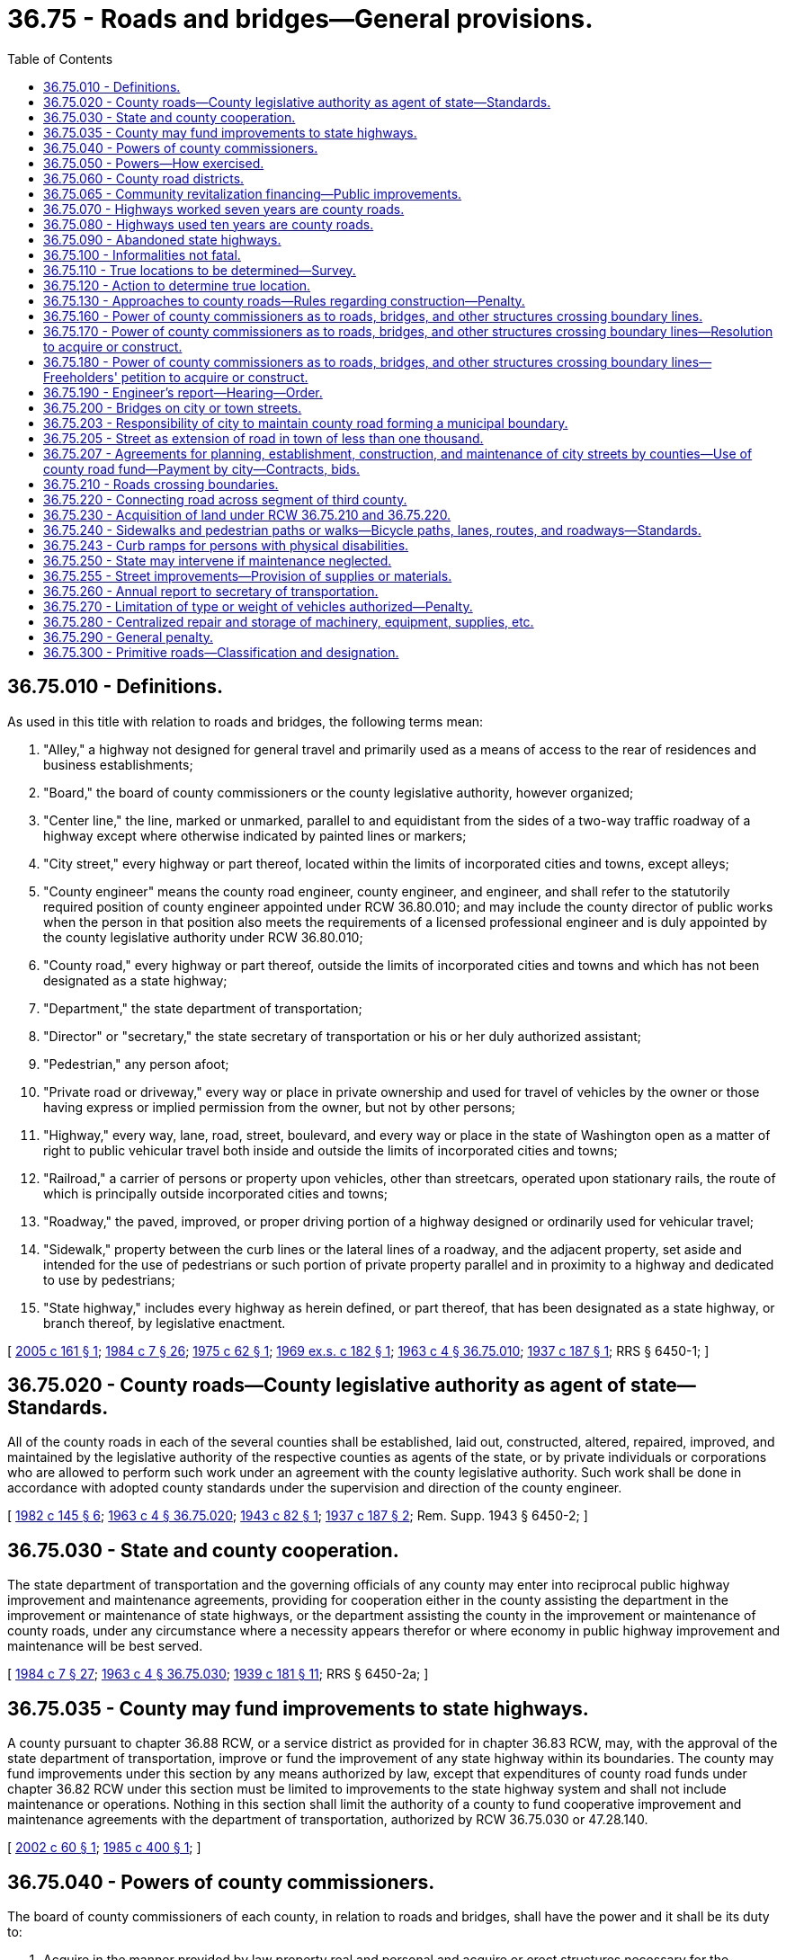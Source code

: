 = 36.75 - Roads and bridges—General provisions.
:toc:

== 36.75.010 - Definitions.
As used in this title with relation to roads and bridges, the following terms mean:

. "Alley," a highway not designed for general travel and primarily used as a means of access to the rear of residences and business establishments;

. "Board," the board of county commissioners or the county legislative authority, however organized;

. "Center line," the line, marked or unmarked, parallel to and equidistant from the sides of a two-way traffic roadway of a highway except where otherwise indicated by painted lines or markers;

. "City street," every highway or part thereof, located within the limits of incorporated cities and towns, except alleys;

. "County engineer" means the county road engineer, county engineer, and engineer, and shall refer to the statutorily required position of county engineer appointed under RCW 36.80.010; and may include the county director of public works when the person in that position also meets the requirements of a licensed professional engineer and is duly appointed by the county legislative authority under RCW 36.80.010;

. "County road," every highway or part thereof, outside the limits of incorporated cities and towns and which has not been designated as a state highway;

. "Department," the state department of transportation;

. "Director" or "secretary," the state secretary of transportation or his or her duly authorized assistant;

. "Pedestrian," any person afoot;

. "Private road or driveway," every way or place in private ownership and used for travel of vehicles by the owner or those having express or implied permission from the owner, but not by other persons;

. "Highway," every way, lane, road, street, boulevard, and every way or place in the state of Washington open as a matter of right to public vehicular travel both inside and outside the limits of incorporated cities and towns;

. "Railroad," a carrier of persons or property upon vehicles, other than streetcars, operated upon stationary rails, the route of which is principally outside incorporated cities and towns;

. "Roadway," the paved, improved, or proper driving portion of a highway designed or ordinarily used for vehicular travel;

. "Sidewalk," property between the curb lines or the lateral lines of a roadway, and the adjacent property, set aside and intended for the use of pedestrians or such portion of private property parallel and in proximity to a highway and dedicated to use by pedestrians;

. "State highway," includes every highway as herein defined, or part thereof, that has been designated as a state highway, or branch thereof, by legislative enactment.

[ http://lawfilesext.leg.wa.gov/biennium/2005-06/Pdf/Bills/Session%20Laws/House/1599.SL.pdf?cite=2005%20c%20161%20§%201[2005 c 161 § 1]; http://leg.wa.gov/CodeReviser/documents/sessionlaw/1984c7.pdf?cite=1984%20c%207%20§%2026[1984 c 7 § 26]; http://leg.wa.gov/CodeReviser/documents/sessionlaw/1975c62.pdf?cite=1975%20c%2062%20§%201[1975 c 62 § 1]; http://leg.wa.gov/CodeReviser/documents/sessionlaw/1969ex1c182.pdf?cite=1969%20ex.s.%20c%20182%20§%201[1969 ex.s. c 182 § 1]; http://leg.wa.gov/CodeReviser/documents/sessionlaw/1963c4.pdf?cite=1963%20c%204%20§%2036.75.010[1963 c 4 § 36.75.010]; http://leg.wa.gov/CodeReviser/documents/sessionlaw/1937c187.pdf?cite=1937%20c%20187%20§%201[1937 c 187 § 1]; RRS § 6450-1; ]

== 36.75.020 - County roads—County legislative authority as agent of state—Standards.
All of the county roads in each of the several counties shall be established, laid out, constructed, altered, repaired, improved, and maintained by the legislative authority of the respective counties as agents of the state, or by private individuals or corporations who are allowed to perform such work under an agreement with the county legislative authority. Such work shall be done in accordance with adopted county standards under the supervision and direction of the county engineer.

[ http://leg.wa.gov/CodeReviser/documents/sessionlaw/1982c145.pdf?cite=1982%20c%20145%20§%206[1982 c 145 § 6]; http://leg.wa.gov/CodeReviser/documents/sessionlaw/1963c4.pdf?cite=1963%20c%204%20§%2036.75.020[1963 c 4 § 36.75.020]; http://leg.wa.gov/CodeReviser/documents/sessionlaw/1943c82.pdf?cite=1943%20c%2082%20§%201[1943 c 82 § 1]; http://leg.wa.gov/CodeReviser/documents/sessionlaw/1937c187.pdf?cite=1937%20c%20187%20§%202[1937 c 187 § 2]; Rem. Supp. 1943 § 6450-2; ]

== 36.75.030 - State and county cooperation.
The state department of transportation and the governing officials of any county may enter into reciprocal public highway improvement and maintenance agreements, providing for cooperation either in the county assisting the department in the improvement or maintenance of state highways, or the department assisting the county in the improvement or maintenance of county roads, under any circumstance where a necessity appears therefor or where economy in public highway improvement and maintenance will be best served.

[ http://leg.wa.gov/CodeReviser/documents/sessionlaw/1984c7.pdf?cite=1984%20c%207%20§%2027[1984 c 7 § 27]; http://leg.wa.gov/CodeReviser/documents/sessionlaw/1963c4.pdf?cite=1963%20c%204%20§%2036.75.030[1963 c 4 § 36.75.030]; http://leg.wa.gov/CodeReviser/documents/sessionlaw/1939c181.pdf?cite=1939%20c%20181%20§%2011[1939 c 181 § 11]; RRS § 6450-2a; ]

== 36.75.035 - County may fund improvements to state highways.
A county pursuant to chapter 36.88 RCW, or a service district as provided for in chapter 36.83 RCW, may, with the approval of the state department of transportation, improve or fund the improvement of any state highway within its boundaries. The county may fund improvements under this section by any means authorized by law, except that expenditures of county road funds under chapter 36.82 RCW under this section must be limited to improvements to the state highway system and shall not include maintenance or operations. Nothing in this section shall limit the authority of a county to fund cooperative improvement and maintenance agreements with the department of transportation, authorized by RCW 36.75.030 or 47.28.140.

[ http://lawfilesext.leg.wa.gov/biennium/2001-02/Pdf/Bills/Session%20Laws/Senate/6350-S.SL.pdf?cite=2002%20c%2060%20§%201[2002 c 60 § 1]; http://leg.wa.gov/CodeReviser/documents/sessionlaw/1985c400.pdf?cite=1985%20c%20400%20§%201[1985 c 400 § 1]; ]

== 36.75.040 - Powers of county commissioners.
The board of county commissioners of each county, in relation to roads and bridges, shall have the power and it shall be its duty to:

. Acquire in the manner provided by law property real and personal and acquire or erect structures necessary for the administration of the county roads of such county;

. Maintain a county engineering office and keep record of all proceedings and orders pertaining to the county roads of such county;

. Acquire land for county road purposes by purchase, gift, or condemnation, and exercise the right of eminent domain as by law provided for the taking of land for public use by counties of this state;

. Perform all acts necessary and proper for the administration of the county roads of such county as by law provided;

. In its discretion rent or lease any lands, improvements or air space above or below any county road or unused county roads to any person or entity, public or private: PROVIDED, That the said renting or leasing will not interfere with vehicular traffic along said county road or adversely affect the safety of the traveling public: PROVIDED FURTHER, That any such sale, lease or rental shall be by public bid in the manner provided by law: AND PROVIDED FURTHER, That nothing herein shall prohibit any county from granting easements of necessity.

[ http://leg.wa.gov/CodeReviser/documents/sessionlaw/1969ex1c182.pdf?cite=1969%20ex.s.%20c%20182%20§%2015[1969 ex.s. c 182 § 15]; http://leg.wa.gov/CodeReviser/documents/sessionlaw/1963c4.pdf?cite=1963%20c%204%20§%2036.75.040[1963 c 4 § 36.75.040]; http://leg.wa.gov/CodeReviser/documents/sessionlaw/1937c187.pdf?cite=1937%20c%20187%20§%203[1937 c 187 § 3]; RRS § 6450-3; ]

== 36.75.050 - Powers—How exercised.
The powers and duties vested in or imposed upon the boards with respect to establishing, examining, surveying, constructing, altering, repairing, improving, and maintaining county roads, shall be exercised under the supervision and direction of the county road engineer.

The board shall by resolution, and not otherwise, order the survey, establishment, construction, alteration, or improvement of county roads; the county road engineer shall prepare all necessary maps, plans, and specifications therefor, showing the right-of-way widths, the alignments, gradients, and standards of construction.

[ http://leg.wa.gov/CodeReviser/documents/sessionlaw/1963c4.pdf?cite=1963%20c%204%20§%2036.75.050[1963 c 4 § 36.75.050]; 1943 c 73 § 1, part; 1937 c 187 § 4, part; Rem. Supp. 1943 § 6450-4; ]

== 36.75.060 - County road districts.
For the purpose of efficient administration of the county roads of each county the board may, but not more than once in each year, form their respective counties, or any part thereof, into suitable and convenient road districts, not exceeding nine in number, and cause a description thereof to be entered upon their records.

Unless the board decides otherwise by majority vote, there shall be at least one road district in each county commissioner's district embracing territory outside of cities and towns and no road district shall extend into more than one county commissioner's district.

[ http://leg.wa.gov/CodeReviser/documents/sessionlaw/1969ex1c182.pdf?cite=1969%20ex.s.%20c%20182%20§%203[1969 ex.s. c 182 § 3]; http://leg.wa.gov/CodeReviser/documents/sessionlaw/1963c4.pdf?cite=1963%20c%204%20§%2036.75.060[1963 c 4 § 36.75.060]; http://leg.wa.gov/CodeReviser/documents/sessionlaw/1937c187.pdf?cite=1937%20c%20187%20§%205[1937 c 187 § 5]; RRS § 6450-5; ]

== 36.75.065 - Community revitalization financing—Public improvements.
In addition to other authority that a road district possesses, a road district may provide any public improvement as defined under RCW 39.89.020, but this additional authority is limited to participating in the financing of the public improvements as provided under RCW 39.89.050.

This section does not limit the authority of a road district to otherwise participate in the public improvements if that authority exists elsewhere.

[ http://lawfilesext.leg.wa.gov/biennium/2001-02/Pdf/Bills/Session%20Laws/House/1418-S.SL.pdf?cite=2001%20c%20212%20§%2016[2001 c 212 § 16]; ]

== 36.75.070 - Highways worked seven years are county roads.
All public highways in this state, outside incorporated cities and towns and not designated as state highways, which have been used as public highways for a period of not less than seven years, where they have been worked and kept up at the expense of the public, are county roads.

[ http://leg.wa.gov/CodeReviser/documents/sessionlaw/1963c4.pdf?cite=1963%20c%204%20§%2036.75.070[1963 c 4 § 36.75.070]; http://leg.wa.gov/CodeReviser/documents/sessionlaw/1955c361.pdf?cite=1955%20c%20361%20§%202[1955 c 361 § 2]; prior: 1945 c 125 § 1, part; 1937 c 187 § 10, part; Rem. Supp. 1945 § 6450-10, part; ]

== 36.75.080 - Highways used ten years are county roads.
All public highways in this state, outside incorporated cities and towns and not designated as state highways which have been used as public highways for a period of not less than ten years are county roads: PROVIDED, That no duty to maintain such public highway nor any liability for any injury or damage for failure to maintain such public highway or any road signs thereon shall attach to the county until the same shall have been adopted as a part of the county road system by resolution of the county commissioners.

[ http://leg.wa.gov/CodeReviser/documents/sessionlaw/1963c4.pdf?cite=1963%20c%204%20§%2036.75.080[1963 c 4 § 36.75.080]; http://leg.wa.gov/CodeReviser/documents/sessionlaw/1955c361.pdf?cite=1955%20c%20361%20§%203[1955 c 361 § 3]; prior: 1945 c 125 § 1, part; 1937 c 187 § 10, part; Rem. Supp. 1945 § 6450-10, part; ]

== 36.75.090 - Abandoned state highways.
All public highways in this state which have been a part of the route of a state highway and have been or may hereafter be no longer necessary as such, if situated outside of the limits of incorporated cities or towns, shall, upon certification thereof by the state department of transportation to the legislative authority of the county in which any portion of the highway is located, become a county road of the county, and if situated within the corporate limits of any city or town shall upon certification thereof by the state department of transportation to the mayor of the city or town in which any portion of the highway is located become a street of the city or town. Upon the certification the secretary of transportation shall execute a deed, which shall be duly acknowledged, conveying the abandoned highway or portion thereof to the county or city as the case may be.

[ http://leg.wa.gov/CodeReviser/documents/sessionlaw/1984c7.pdf?cite=1984%20c%207%20§%2028[1984 c 7 § 28]; http://leg.wa.gov/CodeReviser/documents/sessionlaw/1977ex1c78.pdf?cite=1977%20ex.s.%20c%2078%20§%204[1977 ex.s. c 78 § 4]; http://leg.wa.gov/CodeReviser/documents/sessionlaw/1963c4.pdf?cite=1963%20c%204%20§%2036.75.090[1963 c 4 § 36.75.090]; http://leg.wa.gov/CodeReviser/documents/sessionlaw/1955c361.pdf?cite=1955%20c%20361%20§%204[1955 c 361 § 4]; prior:  1953 c 57 § 1; 1945 c 125 § 1, part; 1937 c 187 § 10, part; Rem. Supp. 1945 § 6450-10, part; ]

== 36.75.100 - Informalities not fatal.
No informalities in the records in laying out, establishing, or altering any public highways existing on file in the offices of the various county auditors of this state or in the records of the department or the transportation commission, may be construed to invalidate or vacate the public highways.

[ http://leg.wa.gov/CodeReviser/documents/sessionlaw/1984c7.pdf?cite=1984%20c%207%20§%2029[1984 c 7 § 29]; http://leg.wa.gov/CodeReviser/documents/sessionlaw/1963c4.pdf?cite=1963%20c%204%20§%2036.75.100[1963 c 4 § 36.75.100]; http://leg.wa.gov/CodeReviser/documents/sessionlaw/1937c187.pdf?cite=1937%20c%20187%20§%2011[1937 c 187 § 11]; RRS § 6450-11; ]

== 36.75.110 - True locations to be determined—Survey.
Whenever the board declares by resolution that the true location, course, or width of any county road is uncertain and that the same should be determined, it shall direct the county road engineer to make examination and survey thereof.

This shall embrace an examination and survey of the original petition, report, and field notes on the establishment of such road; a survey of the present traveled roadway; all topography within a reasonable distance and having a bearing on the true location of such road; the distance from the center line of the traveled roadway to the nearest section and quarter section corners; a map of sufficient scale accurately showing the above with field notes thereon; a map on the same scale showing the original field notes, such field notes to be transposed and the same meridian used on both maps.

[ http://leg.wa.gov/CodeReviser/documents/sessionlaw/1963c4.pdf?cite=1963%20c%204%20§%2036.75.110[1963 c 4 § 36.75.110]; http://leg.wa.gov/CodeReviser/documents/sessionlaw/1937c187.pdf?cite=1937%20c%20187%20§%2012[1937 c 187 § 12]; RRS § 6450-12; ]

== 36.75.120 - Action to determine true location.
When the true location, course, or width of a county road, which was prior thereto uncertain, has been reported by the examining engineer, the board shall file an action in the superior court of such county for the determination thereof. All persons affected by the determination of the true location, course, or width insofar as the same may vary from the originally established location, course, or width shall be made parties defendant in such action and service had and return made as in the case of civil actions. Upon the hearing the court shall consider the survey, maps, and all data with reference to the investigation of the examining engineer and may demand such further examination as it may deem necessary and any objection of any party defendant may be heard and considered. The court shall determine the true location, course, and width of the road and may in its discretion assess the cost of such action against the county to be paid from the county road fund.

[ http://leg.wa.gov/CodeReviser/documents/sessionlaw/1963c4.pdf?cite=1963%20c%204%20§%2036.75.120[1963 c 4 § 36.75.120]; http://leg.wa.gov/CodeReviser/documents/sessionlaw/1937c187.pdf?cite=1937%20c%20187%20§%2013[1937 c 187 § 13]; RRS § 6450-13; ]

== 36.75.130 - Approaches to county roads—Rules regarding construction—Penalty.
. No person shall be permitted to build or construct any approach to any county road without first obtaining permission therefor from the board.

. The boards of the several counties of the state may adopt reasonable rules for the construction of approaches which, when complied with, shall entitle a person to build or construct an approach from any abutting property to any county road. The rules may include provisions for the construction of culverts under the approaches, the depth of fills over the culverts, and for such other drainage facilities as the board deems necessary. The construction of approaches, culverts, fills, or such other drainage facilities as may be required, shall be under the supervision of the county road engineer, and all such construction shall be at the expense of the person benefited by the construction.

. Any person violating this section is guilty of a misdemeanor.

[ http://lawfilesext.leg.wa.gov/biennium/2003-04/Pdf/Bills/Session%20Laws/Senate/5758.SL.pdf?cite=2003%20c%2053%20§%20208[2003 c 53 § 208]; http://leg.wa.gov/CodeReviser/documents/sessionlaw/1963c4.pdf?cite=1963%20c%204%20§%2036.75.130[1963 c 4 § 36.75.130]; http://leg.wa.gov/CodeReviser/documents/sessionlaw/1943c174.pdf?cite=1943%20c%20174%20§%201[1943 c 174 § 1]; Rem. Supp. 1943 § 6450-95; ]

== 36.75.160 - Power of county commissioners as to roads, bridges, and other structures crossing boundary lines.
The board of county commissioners of any county may erect and construct or acquire by purchase, gift, or condemnation, any bridge, trestle, or any other structure which crosses any stream, body of water, gulch, navigable water, swamp or other topographical formation requiring such structure for the continuation or connection of any county road if such topographical formation constitutes the boundary of a city, town, another county or the state of Washington or another state or a county, city or town of such other state.

The board of such county may join with such city, town, other county, the state of Washington, or other state, or a county, city or town of such other state in paying for, erecting, constructing, acquiring by purchase, gift, or condemnation any such bridge, trestle, or other structure, and the purchase or condemnation of right-of-way therefor.

The board of any county may construct, maintain, and operate any county road which forms the boundary line between another county within the state or another county in any other state or which through its meandering crosses such boundary; and acquire by purchase or condemnation any lands or rights within this state, either within or without its county, necessary for such boundary road; and enter into joint contracts with authorities of adjoining counties for the construction, operation, and maintenance of such boundary roads. The power of condemnation herein granted may be exercised jointly by two counties in the manner provided in RCW 36.75.170 for bridges, or it may be exercised by a single county in the manner authorized by law.

[ http://lawfilesext.leg.wa.gov/biennium/1999-00/Pdf/Bills/Session%20Laws/Senate/6307.SL.pdf?cite=2000%20c%20155%20§%201[2000 c 155 § 1]; http://leg.wa.gov/CodeReviser/documents/sessionlaw/1963c4.pdf?cite=1963%20c%204%20§%2036.75.160[1963 c 4 § 36.75.160]; http://leg.wa.gov/CodeReviser/documents/sessionlaw/1943c82.pdf?cite=1943%20c%2082%20§%203[1943 c 82 § 3]; http://leg.wa.gov/CodeReviser/documents/sessionlaw/1937c187.pdf?cite=1937%20c%20187%20§%2026[1937 c 187 § 26]; Rem. Supp. 1943 § 6450-26; ]

== 36.75.170 - Power of county commissioners as to roads, bridges, and other structures crossing boundary lines—Resolution to acquire or construct.
The board may by original resolution entered upon its minutes declare its intention to pay for and erect or construct, or acquire by purchase, gift, or condemnation, any bridge, trestle, or other structure upon any county road which crosses any stream, body of water, gulch, navigable water, swamp or other topographical formation constituting a boundary, or to join therein with any other county, city or town, or with this state, or with any other state, or with any county, city or town of any other state, in the erection, or construction, or acquisition of any such structure, and declare that the same is a public necessity, and direct the county road engineer to report upon such project, dividing any just proportional cost thereof.

In the event two counties or any county and any city wish to join in paying for the erection or acquisition of any such structure, the resolution provided in this section shall be a joint resolution of the governing authorities of the counties and cities and they shall further, by such resolution, designate an engineer employed by one county to report upon the proposed erection or acquisition.

[ http://leg.wa.gov/CodeReviser/documents/sessionlaw/1963c4.pdf?cite=1963%20c%204%20§%2036.75.170[1963 c 4 § 36.75.170]; http://leg.wa.gov/CodeReviser/documents/sessionlaw/1937c187.pdf?cite=1937%20c%20187%20§%2027[1937 c 187 § 27]; RRS § 6450-27; ]

== 36.75.180 - Power of county commissioners as to roads, bridges, and other structures crossing boundary lines—Freeholders' petition to acquire or construct.
Ten or more freeholders of any county may petition the board for the erection and construction or acquisition by purchase, gift, or condemnation of any bridge, trestle, or any other structure in the vicinity of their residence, and upon any county road which crosses any stream, body of water, gulch, navigable waters, swamp or other topographical formation constituting a boundary by joining with any other county, city or town, or the state of Washington, or with any other state or with any county, city or town of any other state, setting forth and describing the location proposed for the erection of such bridge, trestle, or other structure, and stating that the same is a public necessity. The petition shall be accompanied by a bond with the same requirements, conditions, and amount and in the same manner as in case of a freeholders' petition for the establishing of a county road. Upon the filing of such petition and bond and being satisfied that the petition has been signed by freeholders residing in the vicinity of such proposed bridge, trestle, or other structure, the board shall direct the county road engineer to report upon the project, dividing any just proportional cost thereof.

In the event two counties or any county and any city or town are petitioned to join in paying for the erection or acquisition of such structure, the board of county commissioners of the counties or the board of county commissioners of the county and governing authorities of the city or town shall act jointly in the selection of the engineer who shall report upon such acquisition or erection.

[ http://leg.wa.gov/CodeReviser/documents/sessionlaw/1963c4.pdf?cite=1963%20c%204%20§%2036.75.180[1963 c 4 § 36.75.180]; http://leg.wa.gov/CodeReviser/documents/sessionlaw/1937c187.pdf?cite=1937%20c%20187%20§%2028[1937 c 187 § 28]; RRS § 6450-28; ]

== 36.75.190 - Engineer's report—Hearing—Order.
Upon report by the examining engineer for the erection and construction upon any county road, or for acquisition by purchase, gift or condemnation of any bridge, trestle, or any other structure crossing any stream, body of water, gulch, navigable water, swamp or other topographical formation, which constitutes a boundary, publication shall be made and joint hearing had upon such report in the same manner and upon the same procedure as in the case of resolution or petition for the laying out and establishing of county roads. If upon the hearing the governing authorities jointly order the erection and construction or acquisition of such bridge, trestle, or other structure, they may jointly acquire land necessary therefor by purchase, gift, or condemnation in the manner as provided for acquiring land for county roads, and shall advertise calls for bids, require contractor's deposit and bond, award contracts, and supervise construction as by law provided and in the same manner as required in the case of the construction of county roads.

Any such bridges, trestles or other structures may be operated free, or may be operated as toll bridges, trestles, or other structures under the provisions of the laws of this state relating thereto.

[ http://leg.wa.gov/CodeReviser/documents/sessionlaw/1963c4.pdf?cite=1963%20c%204%20§%2036.75.190[1963 c 4 § 36.75.190]; http://leg.wa.gov/CodeReviser/documents/sessionlaw/1937c187.pdf?cite=1937%20c%20187%20§%2029[1937 c 187 § 29]; RRS § 6450-29; ]

== 36.75.200 - Bridges on city or town streets.
The boards of the several counties may expend funds from the county road fund for the construction, improvement, repair, and maintenance of any bridge upon any city street within any city or town in such county where such city street and bridge are essential to the continuation of the county road system of the county. Such construction, improvement, repair, or maintenance shall be ordered by resolution and proceedings conducted in respect thereto in the same manner as provided for the laying out and establishing of county roads by counties, and for the preparation of maps, plans, and specifications, advertising and award of contracts therefor.

[ http://leg.wa.gov/CodeReviser/documents/sessionlaw/1963c4.pdf?cite=1963%20c%204%20§%2036.75.200[1963 c 4 § 36.75.200]; http://leg.wa.gov/CodeReviser/documents/sessionlaw/1937c187.pdf?cite=1937%20c%20187%20§%2030[1937 c 187 § 30]; RRS § 6450-30; ]

== 36.75.203 - Responsibility of city to maintain county road forming a municipal boundary.
If the centerline of a portion of a county road is part of a corporate boundary of a city or town as of May 21, 1985, and that portion of county road has no connection to the county road system, maintenance of all affected portions of the road shall be the responsibility of such city or town after a petition requesting the same has been made to the city or town by the county legislative authority.

[ http://leg.wa.gov/CodeReviser/documents/sessionlaw/1985c429.pdf?cite=1985%20c%20429%20§%202[1985 c 429 § 2]; ]

== 36.75.205 - Street as extension of road in town of less than one thousand.
Whenever any street in any town, having a population of less than one thousand persons, forms an extension of a county road of the county in which such town is located, and where the board of county commissioners of such county and the governing body of such town, prior to the commencement of any work, have mutually agreed and each adopted a resolution setting forth the nature and scope of the work to be performed and the share of the cost or labor which each shall bear, such county may expend county road funds for construction, improvement, repair, or maintenance of such street.

[ http://leg.wa.gov/CodeReviser/documents/sessionlaw/1963c4.pdf?cite=1963%20c%204%20§%2036.75.205[1963 c 4 § 36.75.205]; http://leg.wa.gov/CodeReviser/documents/sessionlaw/1959c83.pdf?cite=1959%20c%2083%20§%201[1959 c 83 § 1]; ]

== 36.75.207 - Agreements for planning, establishment, construction, and maintenance of city streets by counties—Use of county road fund—Payment by city—Contracts, bids.
See RCW 35.77.020 through 35.77.040.

[ ]

== 36.75.210 - Roads crossing boundaries.
Whenever a county road is established within any county, and such county road crosses the boundary of the county, the board of the county within which the major portion of the road is located may expend the county road fund of such county in laying out, establishing, constructing, altering, repairing, improving, and maintaining that portion of the road lying outside the county, in the manner provided by law for the expenditure of county funds for the construction, alteration, repair, improvement, and maintenance of county roads within the county.

The board of any county may construct, maintain, and operate any county road which forms the boundary line between another county within the state or another county in any other state or which through its meandering crosses such boundary; and acquire by purchase or condemnation any lands or rights within this state, either within or without its county, necessary for such boundary road; and enter into joint contracts with authorities of adjoining counties for the construction, operation, and maintenance of such boundary roads. The power of condemnation herein granted may be exercised jointly by two counties in the manner provided for bridges, or it may be exercised by a single county in the manner authorized by law.

[ http://lawfilesext.leg.wa.gov/biennium/1999-00/Pdf/Bills/Session%20Laws/Senate/6307.SL.pdf?cite=2000%20c%20155%20§%202[2000 c 155 § 2]; http://leg.wa.gov/CodeReviser/documents/sessionlaw/1963c4.pdf?cite=1963%20c%204%20§%2036.75.210[1963 c 4 § 36.75.210]; http://leg.wa.gov/CodeReviser/documents/sessionlaw/1937c187.pdf?cite=1937%20c%20187%20§%2023[1937 c 187 § 23]; RRS § 6450-23. FORMER PART OF SECTION: 1943 c 82 § 3, part; 1937 c 187 § 26, part; Rem. Supp. 1943 § 6450-26, part, now codified in RCW  36.75.160; ]

== 36.75.220 - Connecting road across segment of third county.
Whenever two counties are separated by an intervening portion of a third county not exceeding one mile in width, and each of such counties has constructed or shall construct a county road to the boundary thereof, and the boards of the two counties deem it beneficial to such counties to connect the county roads by the construction and maintenance of a county road across the intervening portion of the third county, it shall be lawful for the boards of the two counties to expend jointly the county road funds of their respective counties in acquiring right-of-way for the construction, improvement, repair, and maintenance of such connecting county road and any necessary bridges thereon, in the manner provided by law for the expenditure of county road funds for the construction, improvement, repair, and maintenance of county roads lying within a county.

[ http://leg.wa.gov/CodeReviser/documents/sessionlaw/1963c4.pdf?cite=1963%20c%204%20§%2036.75.220[1963 c 4 § 36.75.220]; http://leg.wa.gov/CodeReviser/documents/sessionlaw/1937c187.pdf?cite=1937%20c%20187%20§%2024[1937 c 187 § 24]; RRS § 6450-24; ]

== 36.75.230 - Acquisition of land under RCW  36.75.210 and  36.75.220.
For the purpose of carrying into effect RCW 36.75.210 and 36.75.220 and under the circumstances therein set out the boards may acquire land necessary for the right-of-way for any portion of a county road lying outside such county or counties by gift or purchase or by condemnation in the manner provided for the taking of property for public use by counties.

[ http://leg.wa.gov/CodeReviser/documents/sessionlaw/1963c4.pdf?cite=1963%20c%204%20§%2036.75.230[1963 c 4 § 36.75.230]; 1937 c 187 § 25, part; RRS § 6450-25, part; ]

== 36.75.240 - Sidewalks and pedestrian paths or walks—Bicycle paths, lanes, routes, and roadways—Standards.
The boards may expend funds credited to the county road fund from any county or road district tax levied for the construction of county roads for the construction of sidewalks, bicycle paths, lanes, routes, and roadways, and pedestrian allocated paths or walks. Bicycle facilities constructed or modified after June 10, 1982, shall meet or exceed the standards of the state department of transportation.

[ http://leg.wa.gov/CodeReviser/documents/sessionlaw/1982c55.pdf?cite=1982%20c%2055%20§%202[1982 c 55 § 2]; http://leg.wa.gov/CodeReviser/documents/sessionlaw/1974ex1c141.pdf?cite=1974%20ex.s.%20c%20141%20§%207[1974 ex.s. c 141 § 7]; http://leg.wa.gov/CodeReviser/documents/sessionlaw/1963c4.pdf?cite=1963%20c%204%20§%2036.75.240[1963 c 4 § 36.75.240]; 1937 c 187 § 25, part; RRS § 6450-25, part; ]

== 36.75.243 - Curb ramps for persons with physical disabilities.
See RCW 35.68.075, 35.68.076.

[ ]

== 36.75.250 - State may intervene if maintenance neglected.
If by any agreement with the federal government or any agency thereof or with the state or any agency thereof, a county has agreed to maintain certain county roads or any portion thereof and the maintenance is not being performed to the satisfaction of the federal government or the department, reasonably consistent with original construction, notice thereof may be given by the department to the legislative authority of the county, and if the county legislative authority does not within ten days provide for the maintenance, the department may perform the maintenance, and the state treasurer shall pay the cost thereof on vouchers submitted by the department and deduct the cost thereof from any sums in the motor vehicle fund credited or to be credited to the county in which the county road is located.

[ http://leg.wa.gov/CodeReviser/documents/sessionlaw/1984c7.pdf?cite=1984%20c%207%20§%2030[1984 c 7 § 30]; http://leg.wa.gov/CodeReviser/documents/sessionlaw/1963c4.pdf?cite=1963%20c%204%20§%2036.75.250[1963 c 4 § 36.75.250]; http://leg.wa.gov/CodeReviser/documents/sessionlaw/1937c187.pdf?cite=1937%20c%20187%20§%2046[1937 c 187 § 46]; RRS § 6450-46; ]

== 36.75.255 - Street improvements—Provision of supplies or materials.
Any county may assist a street abutter in improving the street serving the abutter's premises by providing asphalt, concrete, or other supplies or materials. The furnishing of supplies or materials or paying to the abutter the cost thereof and the providing of inspectors and other incidental personnel shall not render the street improvements a public work or improvement subject to competitive bidding. The legislative authority of such county shall approve any such assistance at a public meeting and shall maintain a public register of any such assistance setting forth the value, nature, purpose, date and location of the assistance and the name of the beneficiary.

[ http://leg.wa.gov/CodeReviser/documents/sessionlaw/1983c103.pdf?cite=1983%20c%20103%20§%202[1983 c 103 § 2]; ]

== 36.75.260 - Annual report to secretary of transportation.
Each county legislative authority shall on or before May 31st of each year submit such records and reports to the secretary of transportation, on forms furnished by the department, as are necessary to enable the secretary to compile an annual report on county highway operations.

[ http://lawfilesext.leg.wa.gov/biennium/1999-00/Pdf/Bills/Session%20Laws/House/1463.SL.pdf?cite=1999%20c%20204%20§%202[1999 c 204 § 2]; http://leg.wa.gov/CodeReviser/documents/sessionlaw/1984c7.pdf?cite=1984%20c%207%20§%2031[1984 c 7 § 31]; http://leg.wa.gov/CodeReviser/documents/sessionlaw/1977c75.pdf?cite=1977%20c%2075%20§%2031[1977 c 75 § 31]; http://leg.wa.gov/CodeReviser/documents/sessionlaw/1963c4.pdf?cite=1963%20c%204%20§%2036.75.260[1963 c 4 § 36.75.260]; http://leg.wa.gov/CodeReviser/documents/sessionlaw/1943c82.pdf?cite=1943%20c%2082%20§%208[1943 c 82 § 8]; http://leg.wa.gov/CodeReviser/documents/sessionlaw/1937c187.pdf?cite=1937%20c%20187%20§%2058[1937 c 187 § 58]; Rem. Supp. 1943 § 6450-58; ]

== 36.75.270 - Limitation of type or weight of vehicles authorized—Penalty.
The board of county commissioners of each county may by resolution limit or prohibit classes or types of vehicles on any county road or bridge and may limit the weight of vehicles which may travel thereon. Any such resolution shall be effective for a definite period of time which shall be stated in the resolution. If such resolution is published at least once in a newspaper of general circulation in the county and if signs indicating such closure or limitation of traffic have been posted on such road or bridge, any person violating such resolution shall be guilty of a misdemeanor.

[ http://leg.wa.gov/CodeReviser/documents/sessionlaw/1963c4.pdf?cite=1963%20c%204%20§%2036.75.270[1963 c 4 § 36.75.270]; http://leg.wa.gov/CodeReviser/documents/sessionlaw/1949c156.pdf?cite=1949%20c%20156%20§%208[1949 c 156 § 8]; Rem. Supp. 1949 § 6450-8g; ]

== 36.75.280 - Centralized repair and storage of machinery, equipment, supplies, etc.
All county road machinery, equipment, stores, and supplies, excepting stockpiles and other road building material, shall while not in use be stored and repaired at one centralized point in each county: PROVIDED, That if the geography, topography, distance, or other valid economic considerations require more than one place for storage or repairs, the county commissioners may, by unanimous vote, authorize the same.

[ http://leg.wa.gov/CodeReviser/documents/sessionlaw/1963c4.pdf?cite=1963%20c%204%20§%2036.75.280[1963 c 4 § 36.75.280]; http://leg.wa.gov/CodeReviser/documents/sessionlaw/1949c156.pdf?cite=1949%20c%20156%20§%204[1949 c 156 § 4]; Rem. Supp. 1949 § 6450-8d; ]

== 36.75.290 - General penalty.
It shall be a misdemeanor for any person to violate any of the provisions of this title relating to county roads and bridges unless such violation is by this title or other law of this state declared to be a felony or gross misdemeanor.

[ http://leg.wa.gov/CodeReviser/documents/sessionlaw/1963c4.pdf?cite=1963%20c%204%20§%2036.75.290[1963 c 4 § 36.75.290]; 1943 c 82 § 13, part; 1937 c 187 § 66, part; Rem. Supp. 1943 § 6450-66, part; ]

== 36.75.300 - Primitive roads—Classification and designation.
The legislative authority of each county may by resolution classify and designate portions of the county roads as primitive roads where the designated road portion:

. Is not classified as part of the county primary road system, as provided for in RCW 36.86.070;

. Has a gravel or earth driving surface; and

. Has an average annual daily traffic of one hundred or fewer vehicles.

Any road designated as a primitive road shall be marked with signs indicating that it is a primitive road, as provided in the manual of uniform traffic control devices, at all places where the primitive road portion begins or connects with a highway other than another primitive road. No design or signing or maintenance standards or requirements, other than the requirement that warning signs be placed as provided in this section, apply to primitive roads.

The design of a primitive road, any discretionary maintenance, and the location, placing, or failing to place road signs, other than the requirement that warning signs be placed as provided in this section, shall not be considered in any action for damages brought against a county, or against a county employee or county employees, or both, arising from vehicular traffic on the primitive road.

[ http://lawfilesext.leg.wa.gov/biennium/2013-14/Pdf/Bills/Session%20Laws/Senate/6219.SL.pdf?cite=2014%20c%20205%20§%201[2014 c 205 § 1]; http://leg.wa.gov/CodeReviser/documents/sessionlaw/1985c369.pdf?cite=1985%20c%20369%20§%202[1985 c 369 § 2]; http://leg.wa.gov/CodeReviser/documents/sessionlaw/1980c45.pdf?cite=1980%20c%2045%20§%201[1980 c 45 § 1]; ]

